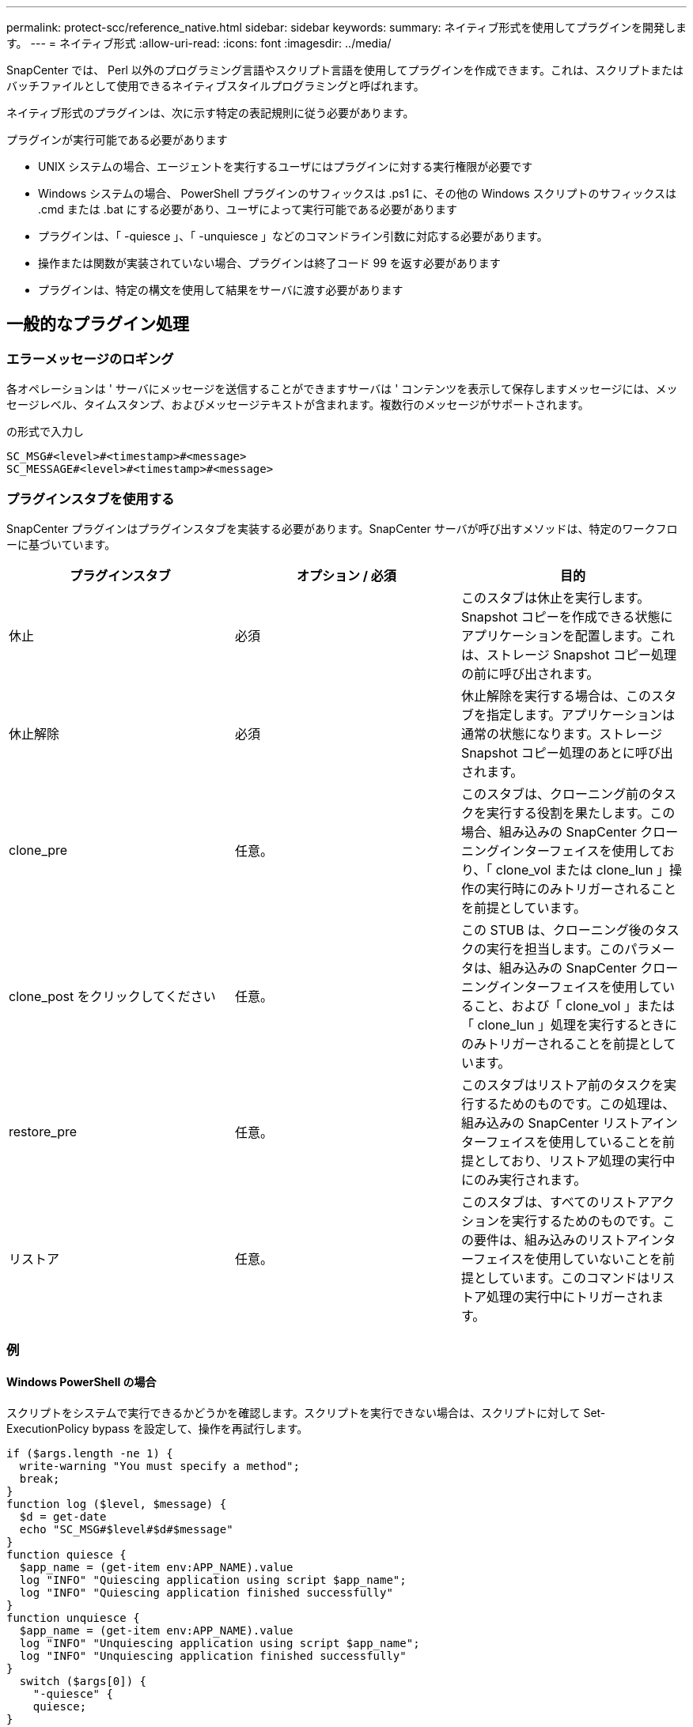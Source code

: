 ---
permalink: protect-scc/reference_native.html 
sidebar: sidebar 
keywords:  
summary: ネイティブ形式を使用してプラグインを開発します。 
---
= ネイティブ形式
:allow-uri-read: 
:icons: font
:imagesdir: ../media/


[role="lead"]
SnapCenter では、 Perl 以外のプログラミング言語やスクリプト言語を使用してプラグインを作成できます。これは、スクリプトまたはバッチファイルとして使用できるネイティブスタイルプログラミングと呼ばれます。

ネイティブ形式のプラグインは、次に示す特定の表記規則に従う必要があります。

プラグインが実行可能である必要があります

* UNIX システムの場合、エージェントを実行するユーザにはプラグインに対する実行権限が必要です
* Windows システムの場合、 PowerShell プラグインのサフィックスは .ps1 に、その他の Windows スクリプトのサフィックスは .cmd または .bat にする必要があり、ユーザによって実行可能である必要があります
* プラグインは、「 -quiesce 」、「 -unquiesce 」などのコマンドライン引数に対応する必要があります。
* 操作または関数が実装されていない場合、プラグインは終了コード 99 を返す必要があります
* プラグインは、特定の構文を使用して結果をサーバに渡す必要があります




== 一般的なプラグイン処理



=== エラーメッセージのロギング

各オペレーションは ' サーバにメッセージを送信することができますサーバは ' コンテンツを表示して保存しますメッセージには、メッセージレベル、タイムスタンプ、およびメッセージテキストが含まれます。複数行のメッセージがサポートされます。

の形式で入力し

....
SC_MSG#<level>#<timestamp>#<message>
SC_MESSAGE#<level>#<timestamp>#<message>
....


=== プラグインスタブを使用する

SnapCenter プラグインはプラグインスタブを実装する必要があります。SnapCenter サーバが呼び出すメソッドは、特定のワークフローに基づいています。

|===
| プラグインスタブ | オプション / 必須 | 目的 


 a| 
休止
 a| 
必須
 a| 
このスタブは休止を実行します。Snapshot コピーを作成できる状態にアプリケーションを配置します。これは、ストレージ Snapshot コピー処理の前に呼び出されます。



 a| 
休止解除
 a| 
必須
 a| 
休止解除を実行する場合は、このスタブを指定します。アプリケーションは通常の状態になります。ストレージ Snapshot コピー処理のあとに呼び出されます。



 a| 
clone_pre
 a| 
任意。
 a| 
このスタブは、クローニング前のタスクを実行する役割を果たします。この場合、組み込みの SnapCenter クローニングインターフェイスを使用しており、「 clone_vol または clone_lun 」操作の実行時にのみトリガーされることを前提としています。



 a| 
clone_post をクリックしてください
 a| 
任意。
 a| 
この STUB は、クローニング後のタスクの実行を担当します。このパラメータは、組み込みの SnapCenter クローニングインターフェイスを使用していること、および「 clone_vol 」または「 clone_lun 」処理を実行するときにのみトリガーされることを前提としています。



 a| 
restore_pre
 a| 
任意。
 a| 
このスタブはリストア前のタスクを実行するためのものです。この処理は、組み込みの SnapCenter リストアインターフェイスを使用していることを前提としており、リストア処理の実行中にのみ実行されます。



 a| 
リストア
 a| 
任意。
 a| 
このスタブは、すべてのリストアアクションを実行するためのものです。この要件は、組み込みのリストアインターフェイスを使用していないことを前提としています。このコマンドはリストア処理の実行中にトリガーされます。

|===


=== 例



==== Windows PowerShell の場合

スクリプトをシステムで実行できるかどうかを確認します。スクリプトを実行できない場合は、スクリプトに対して Set-ExecutionPolicy bypass を設定して、操作を再試行します。

....
if ($args.length -ne 1) {
  write-warning "You must specify a method";
  break;
}
function log ($level, $message) {
  $d = get-date
  echo "SC_MSG#$level#$d#$message"
}
function quiesce {
  $app_name = (get-item env:APP_NAME).value
  log "INFO" "Quiescing application using script $app_name";
  log "INFO" "Quiescing application finished successfully"
}
function unquiesce {
  $app_name = (get-item env:APP_NAME).value
  log "INFO" "Unquiescing application using script $app_name";
  log "INFO" "Unquiescing application finished successfully"
}
  switch ($args[0]) {
    "-quiesce" {
    quiesce;
}
"-unquiesce" {
    unquiesce;
}
default {
    write-error "Function $args[0] is not implemented";
    exit 99;
  }
}
exit 0;
....